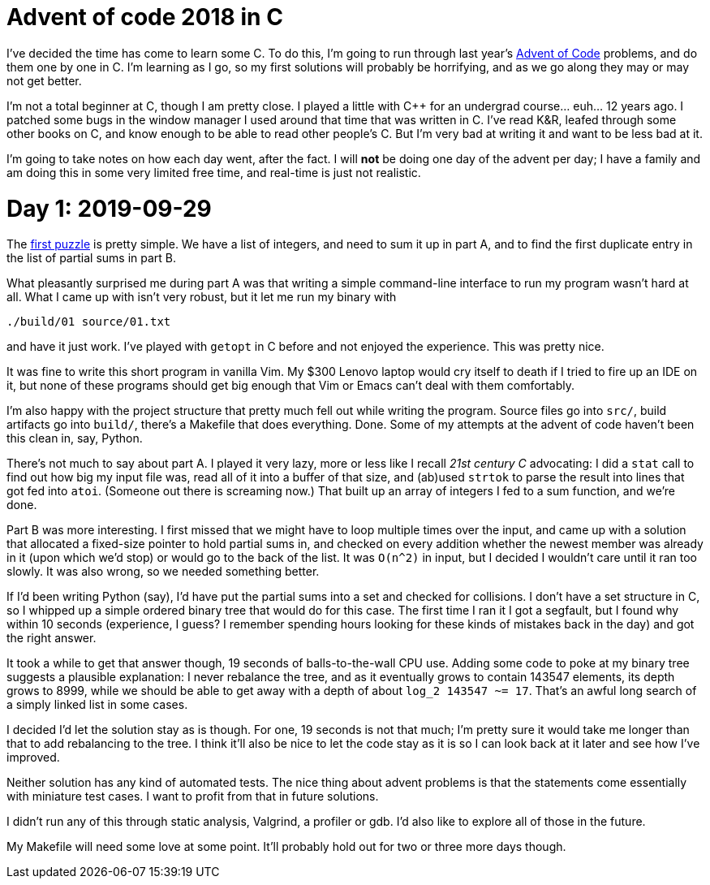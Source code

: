 = Advent of code 2018 in C

I've decided the time has come to learn some C. To do this, I'm going to run
through last year's https://adventofcode.com/2018[Advent of Code] problems, and
do them one by one in C. I'm learning as I go, so my first solutions will
probably be horrifying, and as we go along they may or may not get better.

I'm not a total beginner at C, though I am pretty close. I played a little with
C++ for an undergrad course... euh... 12 years ago. I patched some bugs in the
window manager I used around that time that was written in C. I've read K&R,
leafed through some other books on C, and know enough to be able to read other
people's C. But I'm very bad at writing it and want to be less bad at it.

I'm going to take notes on how each day went, after the fact. I will *not* be
doing one day of the advent per day; I have a family and am doing this in some
very limited free time, and real-time is just not realistic.

= Day 1: 2019-09-29

The https://adventofcode.com/2018/day/1[first puzzle] is pretty simple. We have
a list of integers, and need to sum it up in part A, and to find the first
duplicate entry in the list of partial sums in part B.

What pleasantly surprised me during part A was that writing a simple
command-line interface to run my program wasn't hard at all. What I came up with
isn't very robust, but it let me run my binary with

----
./build/01 source/01.txt
----

and have it just work. I've played with `getopt` in C before and not enjoyed the
experience. This was pretty nice.

It was fine to write this short program in vanilla Vim. My $300 Lenovo laptop
would cry itself to death if I tried to fire up an IDE on it, but none of these
programs should get big enough that Vim or Emacs can't deal with them
comfortably.

I'm also happy with the project structure that pretty much fell out while
writing the program. Source files go into `src/`, build artifacts go into
`build/`, there's a Makefile that does everything. Done. Some of my attempts at
the advent of code haven't been this clean in, say, Python.

There's not much to say about part A. I played it very lazy, more or less like I
recall _21st century C_ advocating: I did a `stat` call to find out how big my
input file was, read all of it into a buffer of that size, and (ab)used `strtok`
to parse the result into lines that got fed into `atoi`. (Someone out there is
screaming now.) That built up an array of integers I fed to a sum function, and
we're done.

Part B was more interesting. I first missed that we might have to loop multiple
times over the input, and came up with a solution that allocated a fixed-size
pointer to hold partial sums in, and checked on every addition whether the
newest member was already in it (upon which we'd stop) or would go to the back
of the list. It was `O(n^2)` in input, but I decided I wouldn't care until it
ran too slowly. It was also wrong, so we needed something better.

If I'd been writing Python (say), I'd have put the partial sums into a set and
checked for collisions. I don't have a set structure in C, so I whipped up a
simple ordered binary tree that would do for this case. The first time I ran it
I got a segfault, but I found why within 10 seconds (experience, I guess? I
remember spending hours looking for these kinds of mistakes back in the day) and
got the right answer.

It took a while to get that answer though, 19 seconds of balls-to-the-wall CPU
use. Adding some code to poke at my binary tree suggests a plausible
explanation: I never rebalance the tree, and as it eventually grows to contain
143547 elements, its depth grows to 8999, while we should be able to get away
with a depth of about `log_2 143547 ~= 17`. That's an awful long search of a
simply linked list in some cases.

I decided I'd let the solution stay as is though. For one, 19 seconds is not
that much; I'm pretty sure it would take me longer than that to add rebalancing
to the tree. I think it'll also be nice to let the code stay as it is so I can
look back at it later and see how I've improved.

Neither solution has any kind of automated tests. The nice thing about advent
problems is that the statements come essentially with miniature test cases. I
want to profit from that in future solutions.

I didn't run any of this through static analysis, Valgrind, a profiler or gdb.
I'd also like to explore all of those in the future.

My Makefile will need some love at some point. It'll probably hold out for two
or three more days though.
